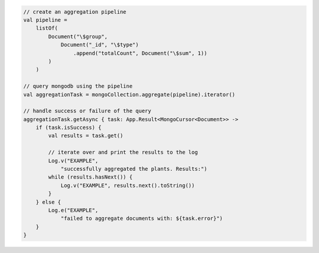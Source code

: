 .. code-block:: kotlin

   // create an aggregation pipeline
   val pipeline =
       listOf(
           Document("\$group",
               Document("_id", "\$type")
                   .append("totalCount", Document("\$sum", 1))
           )
       )

   // query mongodb using the pipeline
   val aggregationTask = mongoCollection.aggregate(pipeline).iterator()

   // handle success or failure of the query
   aggregationTask.getAsync { task: App.Result<MongoCursor<Document>> ->
       if (task.isSuccess) {
           val results = task.get()

           // iterate over and print the results to the log
           Log.v("EXAMPLE",
               "successfully aggregated the plants. Results:")
           while (results.hasNext()) {
               Log.v("EXAMPLE", results.next().toString())
           }
       } else {
           Log.e("EXAMPLE",
               "failed to aggregate documents with: ${task.error}")
       }
   }

